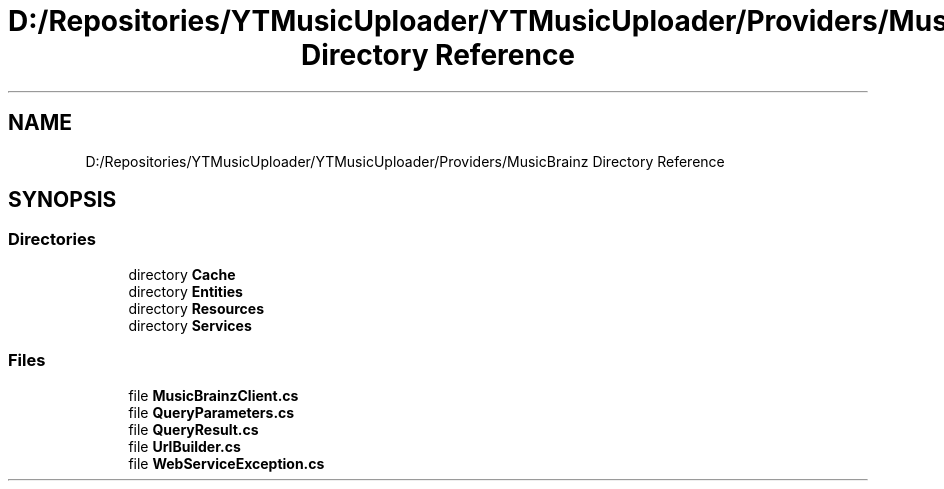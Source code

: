 .TH "D:/Repositories/YTMusicUploader/YTMusicUploader/Providers/MusicBrainz Directory Reference" 3 "Thu Dec 31 2020" "YT Music Uploader" \" -*- nroff -*-
.ad l
.nh
.SH NAME
D:/Repositories/YTMusicUploader/YTMusicUploader/Providers/MusicBrainz Directory Reference
.SH SYNOPSIS
.br
.PP
.SS "Directories"

.in +1c
.ti -1c
.RI "directory \fBCache\fP"
.br
.ti -1c
.RI "directory \fBEntities\fP"
.br
.ti -1c
.RI "directory \fBResources\fP"
.br
.ti -1c
.RI "directory \fBServices\fP"
.br
.in -1c
.SS "Files"

.in +1c
.ti -1c
.RI "file \fBMusicBrainzClient\&.cs\fP"
.br
.ti -1c
.RI "file \fBQueryParameters\&.cs\fP"
.br
.ti -1c
.RI "file \fBQueryResult\&.cs\fP"
.br
.ti -1c
.RI "file \fBUrlBuilder\&.cs\fP"
.br
.ti -1c
.RI "file \fBWebServiceException\&.cs\fP"
.br
.in -1c
